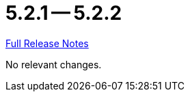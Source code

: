 = 5.2.1 -- 5.2.2

link:https://github.com/ls1intum/Artemis/releases/tag/5.2.2[Full Release Notes]

No relevant changes.
